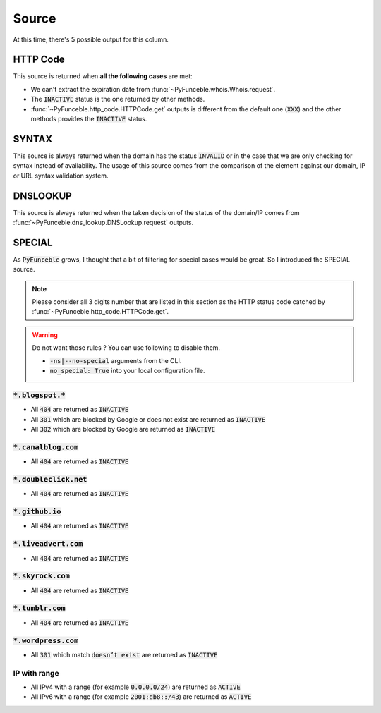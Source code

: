 Source
======

At this time, there's 5 possible output for this column.

HTTP Code
---------

This source is returned when **all the following cases** are met:

- We can't extract the expiration date from :func:`~PyFunceble.whois.Whois.request`.
- The :code:`INACTIVE` status is the one returned by other methods.
- :func:`~PyFunceble.http_code.HTTPCode.get` outputs is different from the default one
  (:code:`XXX`) and the other methods provides the :code:`INACTIVE` status.

SYNTAX
------

This source is always returned when the domain has the status :code:`INVALID` or in the case that we are only checking for syntax instead of availability.
The usage of this source comes from the comparison of the element against our domain, IP or URL syntax validation system.

DNSLOOKUP
---------

This source is always returned when the taken decision of the status of the domain/IP comes from :func:`~PyFunceble.dns_lookup.DNSLookup.request` outputs.

SPECIAL
-------

As :code:`PyFunceble` grows, I thought that a bit of filtering for special cases would be great.
So I introduced the SPECIAL source.


.. note::
    Please consider all 3 digits number that are listed in this section as the HTTP status code catched by :func:`~PyFunceble.http_code.HTTPCode.get`.

.. warning::
    Do not want those rules ? You can use following to disable them.

    * :code:`-ns|--no-special` arguments from the CLI.
    * :code:`no_special: True` into your local configuration file.

:code:`*.blogspot.*`
^^^^^^^^^^^^^^^^^^^^

- All :code:`404` are returned as :code:`INACTIVE`
- All :code:`301` which are blocked by Google or does not exist are returned as :code:`INACTIVE`
- All :code:`302` which are blocked by Google are returned as :code:`INACTIVE`

:code:`*.canalblog.com`
^^^^^^^^^^^^^^^^^^^^^^^

- All :code:`404` are returned as :code:`INACTIVE`

:code:`*.doubleclick.net`
^^^^^^^^^^^^^^^^^^^^^^^^^

- All :code:`404` are returned as :code:`INACTIVE`

:code:`*.github.io`
^^^^^^^^^^^^^^^^^^^

- All :code:`404` are returned as :code:`INACTIVE`

:code:`*.liveadvert.com`
^^^^^^^^^^^^^^^^^^^^^^^^

- All :code:`404` are returned as :code:`INACTIVE`

:code:`*.skyrock.com`
^^^^^^^^^^^^^^^^^^^^^

- All :code:`404` are returned as :code:`INACTIVE`

:code:`*.tumblr.com`
^^^^^^^^^^^^^^^^^^^^

- All :code:`404` are returned as :code:`INACTIVE`

:code:`*.wordpress.com`
^^^^^^^^^^^^^^^^^^^^^^^

- All :code:`301` which match :code:`doesn’t exist` are returned as :code:`INACTIVE`

IP with range
^^^^^^^^^^^^^

- All IPv4 with a range (for example :code:`0.0.0.0/24`) are returned as :code:`ACTIVE`
- All IPv6 with a range (for example :code:`2001:db8::/43`) are returned as :code:`ACTIVE`
